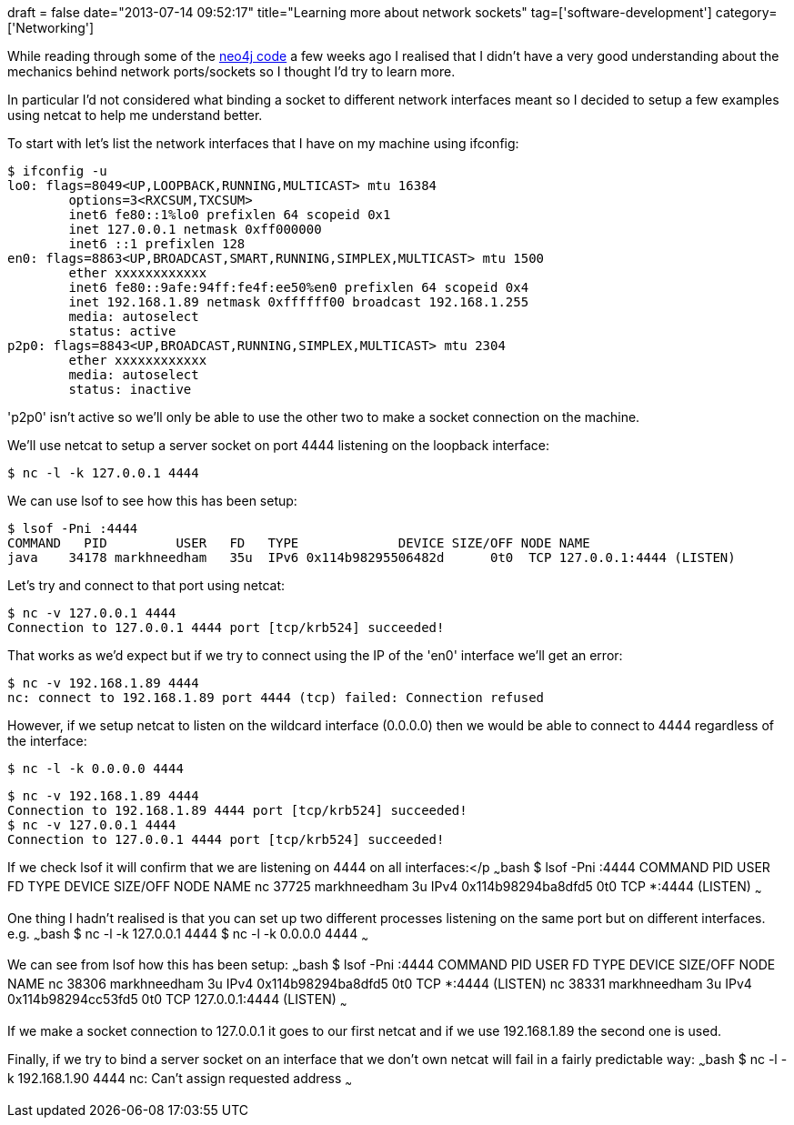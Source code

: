 +++
draft = false
date="2013-07-14 09:52:17"
title="Learning more about network sockets"
tag=['software-development']
category=['Networking']
+++

While reading through some of the https://github.com/neo4j/neo4j[neo4j code] a few weeks ago I realised that I didn't have a very good understanding about the mechanics behind network ports/sockets so I thought I'd try to learn more.

In particular I'd not considered what binding a socket to different network interfaces meant so I decided to setup a few examples using netcat to help me understand better.

To start with let's list the network interfaces that I have on my machine using ifconfig:

[source,bash]
----

$ ifconfig -u
lo0: flags=8049<UP,LOOPBACK,RUNNING,MULTICAST> mtu 16384
	options=3<RXCSUM,TXCSUM>
	inet6 fe80::1%lo0 prefixlen 64 scopeid 0x1
	inet 127.0.0.1 netmask 0xff000000
	inet6 ::1 prefixlen 128
en0: flags=8863<UP,BROADCAST,SMART,RUNNING,SIMPLEX,MULTICAST> mtu 1500
	ether xxxxxxxxxxxx
	inet6 fe80::9afe:94ff:fe4f:ee50%en0 prefixlen 64 scopeid 0x4
	inet 192.168.1.89 netmask 0xffffff00 broadcast 192.168.1.255
	media: autoselect
	status: active
p2p0: flags=8843<UP,BROADCAST,RUNNING,SIMPLEX,MULTICAST> mtu 2304
	ether xxxxxxxxxxxx
	media: autoselect
	status: inactive
----

'p2p0' isn't active so we'll only be able to use the other two to make a socket connection on the machine.

We'll use netcat to setup a server socket on port 4444 listening on the loopback interface:

[source,bash]
----

$ nc -l -k 127.0.0.1 4444
----

We can use lsof to see how this has been setup:

[source,bash]
----

$ lsof -Pni :4444
COMMAND   PID         USER   FD   TYPE             DEVICE SIZE/OFF NODE NAME
java    34178 markhneedham   35u  IPv6 0x114b98295506482d      0t0  TCP 127.0.0.1:4444 (LISTEN)
----

Let's try and connect to that port using netcat:

[source,bash]
----

$ nc -v 127.0.0.1 4444
Connection to 127.0.0.1 4444 port [tcp/krb524] succeeded!
----

That works as we'd expect but if we try to connect using the IP of the 'en0' interface we'll get an error:

[source,bash]
----

$ nc -v 192.168.1.89 4444
nc: connect to 192.168.1.89 port 4444 (tcp) failed: Connection refused
----

However, if we setup netcat to listen on the wildcard interface (0.0.0.0) then we would be able to connect to 4444 regardless of the interface:

[source,bash]
----

$ nc -l -k 0.0.0.0 4444
----

[source,bash]
----

$ nc -v 192.168.1.89 4444
Connection to 192.168.1.89 4444 port [tcp/krb524] succeeded!
$ nc -v 127.0.0.1 4444
Connection to 127.0.0.1 4444 port [tcp/krb524] succeeded!
----

If we check lsof it will confirm that we are listening on 4444 on all interfaces:</p ~~~bash $ lsof -Pni :4444 COMMAND PID USER FD TYPE DEVICE SIZE/OFF NODE NAME nc 37725 markhneedham 3u IPv4 0x114b98294ba8dfd5 0t0 TCP *:4444 (LISTEN) ~~~

One thing I hadn't realised is that you can set up two different processes listening on the same port but on different interfaces. e.g. ~~~bash $ nc -l -k 127.0.0.1 4444 $ nc -l -k 0.0.0.0 4444 ~~~

We can see from lsof how this has been setup: ~~~bash $ lsof -Pni :4444 COMMAND PID USER FD TYPE DEVICE SIZE/OFF NODE NAME nc 38306 markhneedham 3u IPv4 0x114b98294ba8dfd5 0t0 TCP *:4444 (LISTEN) nc 38331 markhneedham 3u IPv4 0x114b98294cc53fd5 0t0 TCP 127.0.0.1:4444 (LISTEN) ~~~

If we make a socket connection to 127.0.0.1 it goes to our first netcat and if we use 192.168.1.89 the second one is used.

Finally, if we try to bind a server socket on an interface that we don't own netcat will fail in a fairly predictable way: ~~~bash $ nc -l -k 192.168.1.90 4444 nc: Can't assign requested address ~~~
